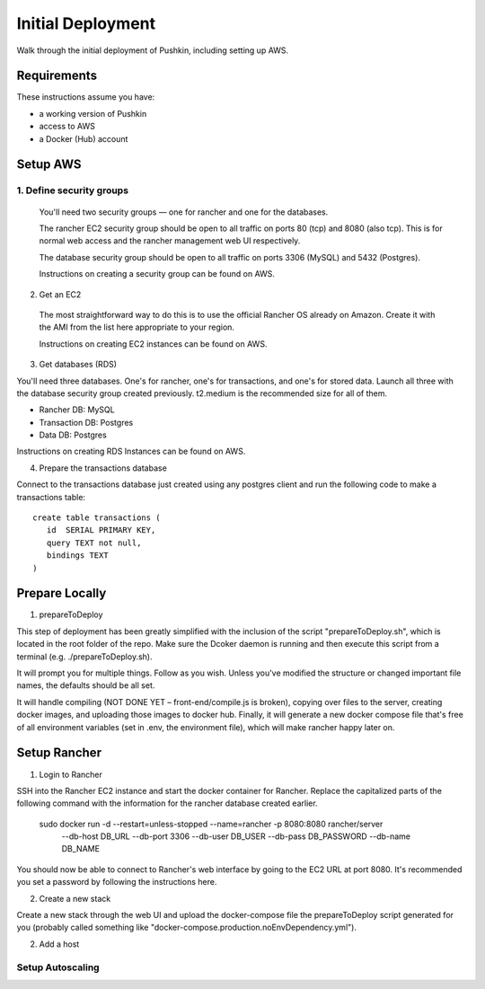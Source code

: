 .. _initial-deployment:

Initial Deployment
===================

Walk through the initial deployment of Pushkin, including setting up AWS.

Requirements
----------------

These instructions assume you have:

* a working version of Pushkin
* access to AWS
* a Docker (Hub) account

Setup AWS
---------------

1. Define security groups
^^^^^^^^^^^^^^^^^

  You'll need two security groups — one for rancher and one for the databases.

  The rancher EC2 security group should be open to all traffic on ports 80 (tcp) and 8080 (also tcp). This is for normal web access and the rancher management web UI respectively.

  The database security group should be open to all traffic on ports 3306 (MySQL) and 5432 (Postgres).

  Instructions on creating a security group can be found on AWS.

2. Get an EC2

  The most straightforward way to do this is to use the official Rancher OS already on Amazon. Create it with the AMI from the list here appropriate to your region.

  Instructions on creating EC2 instances can be found on AWS.

3. Get databases (RDS)

You'll need three databases. One's for rancher, one's for transactions, and one's for stored data. Launch all three with the database security group created previously. t2.medium is the recommended size for all of them.

* Rancher DB: MySQL
* Transaction DB: Postgres
* Data DB: Postgres

Instructions on creating RDS Instances can be found on AWS.

4. Prepare the transactions database

Connect to the transactions database just created using any postgres client and run the following code to make a transactions table::

    create table transactions (
       id  SERIAL PRIMARY KEY,
       query TEXT not null,
       bindings TEXT
    )

Prepare Locally
---------------

1. prepareToDeploy

This step of deployment has been greatly simplified with the inclusion of the script "prepareToDeploy.sh", which is located in the root folder of the repo. Make sure the Dcoker daemon is running and then execute this script from a terminal (e.g. ./prepareToDeploy.sh).

It will prompt you for multiple things. Follow as you wish. Unless you've modified the structure or changed important file names, the defaults should be all set.

It will handle compiling (NOT DONE YET – front-end/compile.js is broken), copying over files to the server, creating docker images, and uploading those images to docker hub. Finally, it will generate a new docker compose file that's free of all environment variables (set in .env, the environment file), which will make rancher happy later on.



Setup Rancher
--------------

1. Login to Rancher

SSH into the Rancher EC2 instance and start the docker container for Rancher. Replace the capitalized parts of the following command with the information for the rancher database created earlier.

    sudo docker run -d --restart=unless-stopped --name=rancher -p 8080:8080 rancher/server \
        --db-host DB_URL --db-port 3306 --db-user DB_USER --db-pass DB_PASSWORD --db-name DB_NAME

You should now be able to connect to Rancher's web interface by going to the EC2 URL at port 8080. It's recommended you set a password by following the instructions here.

2. Create a new stack

Create a new stack through the web UI and upload the docker-compose file the prepareToDeploy script generated for you (probably called something like "docker-compose.production.noEnvDependency.yml").

2. Add a host

Setup Autoscaling
^^^^^^^^^^^^^^^^^^
